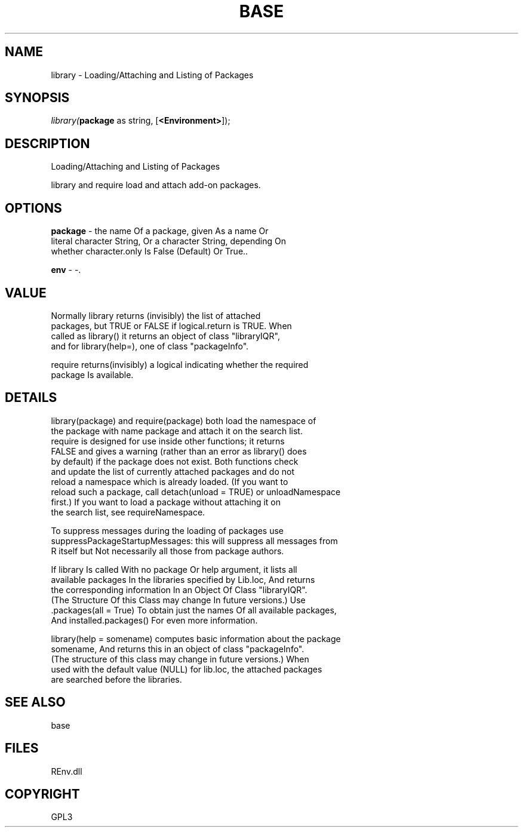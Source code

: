 .\" man page create by R# package system.
.TH BASE 1 2002-May "library" "library"
.SH NAME
library \- Loading/Attaching and Listing of Packages
.SH SYNOPSIS
\fIlibrary(\fBpackage\fR as string, 
[\fB<Environment>\fR]);\fR
.SH DESCRIPTION
.PP
Loading/Attaching and Listing of Packages
 
 library and require load and attach add-on packages.
.PP
.SH OPTIONS
.PP
\fBpackage\fB \fR\- the name Of a package, given As a name Or 
 literal character String, Or a character String, depending On 
 whether character.only Is False (Default) Or True.. 
.PP
.PP
\fBenv\fB \fR\- -. 
.PP
.SH VALUE
.PP
Normally library returns (invisibly) the list of attached 
 packages, but TRUE or FALSE if logical.return is TRUE. When 
 called as library() it returns an object of class "libraryIQR", 
 and for library(help=), one of class "packageInfo".
 
 require returns(invisibly) a logical indicating whether the required 
 package Is available.
.PP
.SH DETAILS
.PP
library(package) and require(package) both load the namespace of 
 the package with name package and attach it on the search list. 
 require is designed for use inside other functions; it returns 
 FALSE and gives a warning (rather than an error as library() does 
 by default) if the package does not exist. Both functions check 
 and update the list of currently attached packages and do not 
 reload a namespace which is already loaded. (If you want to 
 reload such a package, call detach(unload = TRUE) or unloadNamespace 
 first.) If you want to load a package without attaching it on 
 the search list, see requireNamespace.
 
 To suppress messages during the loading of packages use 
 suppressPackageStartupMessages: this will suppress all messages from 
 R itself but Not necessarily all those from package authors.
 
 If library Is called With no package Or help argument, it lists all 
 available packages In the libraries specified by Lib.loc, And returns 
 the corresponding information In an Object Of Class "libraryIQR". 
 (The Structure Of this Class may change In future versions.) Use 
 .packages(all = True) To obtain just the names Of all available packages, 
 And installed.packages() For even more information.
 
 library(help = somename) computes basic information about the package 
 somename, And returns this in an object of class "packageInfo". 
 (The structure of this class may change in future versions.) When 
 used with the default value (NULL) for lib.loc, the attached packages 
 are searched before the libraries.
.PP
.SH SEE ALSO
base
.SH FILES
.PP
REnv.dll
.PP
.SH COPYRIGHT
GPL3
